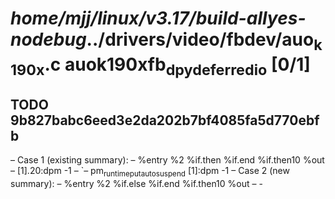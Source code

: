 #+TODO: TODO CHECK | BUG DUP
* /home/mjj/linux/v3.17/build-allyes-nodebug/../drivers/video/fbdev/auo_k190x.c auok190xfb_dpy_deferred_io [0/1]
** TODO 9b827babc6eed3e2da202b7bf4085fa5d770ebfb
   -- Case 1 (existing summary):
   --     %entry %2 %if.then %if.end %if.then10 %out
   --         [1].20:dpm -1
   --         `-- pm_runtime_put_autosuspend [1]:dpm -1
   -- Case 2 (new summary):
   --     %entry %2 %if.else %if.end %if.then10 %out
   --         -
